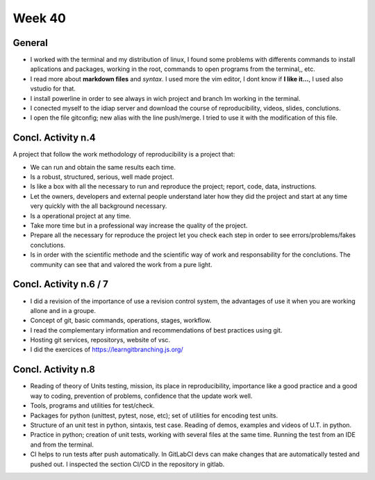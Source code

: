 Week 40
=======

General
-------

- I worked with the terminal and  my distribution of linux, I found some
  problems with differents commands to install aplications and packages,
  working in the root, commands to open programs from the terminal,, etc.
- I read more about **markdown files** and *syntax*. I used more the vim
  editor, I dont know if **I like it...**, I used also vstudio for that.
- I install powerline in order to see always in wich project and branch Im
  working in the terminal.
- I conected myself to the idiap server and download the course of
  reproducibility, videos, slides, conclutions.
- I open the file gitconfig; new alias with the line push/merge. I tried to use it with the modification of this file. 

Concl. Activity n.4
-------------------

A project that follow the work methodology of reproducibility is a project that:

- We can run and obtain the same results each time.
- Is a robust, structured, serious, well made project.
- Is like a box with all the necessary to run and reproduce the project; report, code, data, instructions.
- Let the owners, developers and external people understand later how they did the project and start at any time very quickly with the all background necessary.
- Is a operational project at any time.
- Take more time but in a professional way increase the quality of the project.
- Prepare all the necessary for reproduce the project let you check each step in order to see errors/problems/fakes conclutions.
- Is in order with the scientific methode and the scientific way of work and responsability for the conclutions. The community can see that and valored the work from a pure light.

Concl. Activity n.6 / 7
-----------------------

- I did a revision of the importance of use a revision control system, the
  advantages of use it when you are working allone and in a groupe.
- Concept of git, basic commands, operations, stages, workflow.
- I read the complementary information and recommendations of best practices using git.
- Hosting git services, repositorys, website of vsc.
- I did the exercices of https://learngitbranching.js.org/


Concl. Activity n.8
-------------------

- Reading of theory of Units testing, mission, its place in reproducibility, importance like a good practice and a good way to coding, prevention of problems, confidence that the update work well. 
- Tools, programs and utilities for test/check.
- Packages for python (unittest, pytest, nose, etc); set of utilities for encoding test units.
- Structure of an unit test in python, sintaxis, test case. Reading of demos, examples and videos of U.T. in python.
- Practice in python; creation of unit tests, working with several files at the same time. Running the test from an IDE and from the terminal.
- CI helps to run tests after push automatically. In  GitLabCI devs can make changes that are automatically tested and pushed out. I inspected the section CI/CD in the repository in gitlab.

